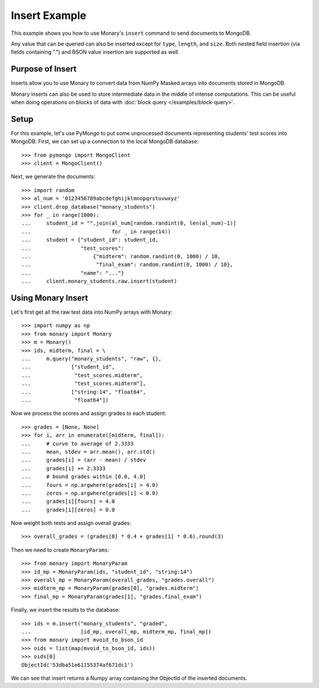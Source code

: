 Insert Example
==============

This example shows you how to use Monary's ``insert`` command to send documents
to MongoDB.

Any value that can be queried can also be inserted except for ``type``,
``length``, and ``size``. Both nested field insertion (via fields containing
".") and BSON value insertion are supported as well.

Purpose of Insert
-----------------
Inserts allow you to use Monary to convert data from NumPy Masked arrays into
documents stored in MongoDB.

Monary inserts can also be used to store intermediate data in the middle of
intense computations. This can be useful when doing operations on blocks of
data with :doc:`block query </examples/block-query>`.

Setup
-----
For this example, let's use PyMongo to put some unprocessed documents
representing students' test scores into MongoDB. First, we can set up a
connection to the local MongoDB database::

    >>> from pymongo import MongoClient
    >>> client = MongoClient()

Next, we generate the documents::

    >>> import random
    >>> al_num = '0123456789abcdefghijklmnopqrstuvwxyz'
    >>> client.drop_database("monary_students")
    >>> for _ in range(1000):
    ...     student_id = "".join(al_num[random.randint(0, len(al_num)-1)]
    ...                          for _ in range(14))
    ...     student = {"student_id": student_id,
    ...                "test_scores":
    ...                    {"midterm": random.randint(0, 1000) / 10,
    ...                     "final_exam": random.randint(0, 1000) / 10},
    ...                "name": "..."}
    ...     client.monary_students.raw.insert(student)


Using Monary Insert
-------------------
Let's first get all the raw test data into NumPy arrays with Monary::

    >>> import numpy as np
    >>> from monary import Monary
    >>> m = Monary()
    >>> ids, midterm, final = \
    ...     m.query("monary_students", "raw", {},
    ...             ["student_id",
    ...              "test_scores.midterm",
    ...              "test_scores.midterm"],
    ...             ["string:14", "float64",
    ...              "float64"])

Now we process the scores and assign grades to each student::

    >>> grades = [None, None]
    >>> for i, arr in enumerate([midterm, final]):
    ...     # curve to average of 2.3333
    ...     mean, stdev = arr.mean(), arr.std()
    ...     grades[i] = (arr - mean) / stdev
    ...     grades[i] += 2.3333
    ...     # bound grades within [0.0, 4.0]
    ...     fours = np.argwhere(grades[i] > 4.0)
    ...     zeros = np.argwhere(grades[i] < 0.0)
    ...     grades[i][fours] = 4.0
    ...     grades[i][zeros] = 0.0

Now weight both tests and assign overall grades::

    >>> overall_grades = (grades[0] * 0.4 + grades[1] * 0.6).round(3)

Then we need to create ``MonaryParams``::

    >>> from monary import MonaryParam
    >>> id_mp = MonaryParam(ids, "student_id", "string:14")
    >>> overall_mp = MonaryParam(overall_grades, "grades.overall")
    >>> midterm_mp = MonaryParam(grades[0], "grades.midterm")
    >>> final_mp = MonaryParam(grades[1], "grades.final_exam")

Finally, we insert the results to the database::

    >>> ids = m.insert("monary_students", "graded",
    ...                [id_mp, overall_mp, midterm_mp, final_mp])
    >>> from monary import mvoid_to_bson_id
    >>> oids = list(map(mvoid_to_bson_id, ids))
    >>> oids[0]
    ObjectId('53dba51e61155374af671dc1')

We can see that insert returns a Numpy array containing the ObjectId of the
inserted documents.

